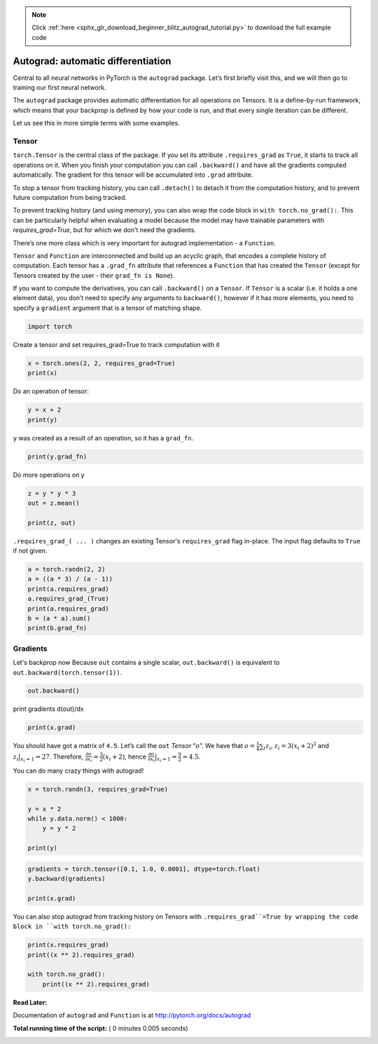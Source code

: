 .. note::
    :class: sphx-glr-download-link-note

    Click :ref:`here <sphx_glr_download_beginner_blitz_autograd_tutorial.py>` to download the full example code
.. rst-class:: sphx-glr-example-title

.. _sphx_glr_beginner_blitz_autograd_tutorial.py:


Autograd: automatic differentiation
===================================

Central to all neural networks in PyTorch is the ``autograd`` package.
Let’s first briefly visit this, and we will then go to training our
first neural network.


The ``autograd`` package provides automatic differentiation for all operations
on Tensors. It is a define-by-run framework, which means that your backprop is
defined by how your code is run, and that every single iteration can be
different.

Let us see this in more simple terms with some examples.

Tensor
--------

``torch.Tensor`` is the central class of the package. If you set its attribute
``.requires_grad`` as ``True``, it starts to track all operations on it. When
you finish your computation you can call ``.backward()`` and have all the
gradients computed automatically. The gradient for this tensor will be
accumulated into ``.grad`` attribute.

To stop a tensor from tracking history, you can call ``.detach()`` to detach
it from the computation history, and to prevent future computation from being
tracked.

To prevent tracking history (and using memory), you can also wrap the code block
in ``with torch.no_grad():``. This can be particularly helpful when evaluating a
model because the model may have trainable parameters with `requires_grad=True`,
but for which we don't need the gradients.

There’s one more class which is very important for autograd
implementation - a ``Function``.

``Tensor`` and ``Function`` are interconnected and build up an acyclic
graph, that encodes a complete history of computation. Each tensor has
a ``.grad_fn`` attribute that references a ``Function`` that has created
the ``Tensor`` (except for Tensors created by the user - their
``grad_fn is None``).

If you want to compute the derivatives, you can call ``.backward()`` on
a ``Tensor``. If ``Tensor`` is a scalar (i.e. it holds a one element
data), you don’t need to specify any arguments to ``backward()``,
however if it has more elements, you need to specify a ``gradient``
argument that is a tensor of matching shape.



.. code-block:: python


    import torch







Create a tensor and set requires_grad=True to track computation with it



.. code-block:: python

    x = torch.ones(2, 2, requires_grad=True)
    print(x)





.. rst-class:: sphx-glr-script-out

 Out:

 .. code-block:: none

    tensor([[1., 1.],
            [1., 1.]], requires_grad=True)


Do an operation of tensor:



.. code-block:: python

    y = x + 2
    print(y)





.. rst-class:: sphx-glr-script-out

 Out:

 .. code-block:: none

    tensor([[3., 3.],
            [3., 3.]], grad_fn=<AddBackward>)


``y`` was created as a result of an operation, so it has a ``grad_fn``.



.. code-block:: python

    print(y.grad_fn)





.. rst-class:: sphx-glr-script-out

 Out:

 .. code-block:: none

    <AddBackward object at 0x7f7b076e45c0>


Do more operations on y



.. code-block:: python

    z = y * y * 3
    out = z.mean()

    print(z, out)





.. rst-class:: sphx-glr-script-out

 Out:

 .. code-block:: none

    tensor([[27., 27.],
            [27., 27.]], grad_fn=<MulBackward>) tensor(27., grad_fn=<MeanBackward1>)


``.requires_grad_( ... )`` changes an existing Tensor's ``requires_grad``
flag in-place. The input flag defaults to ``True`` if not given.



.. code-block:: python

    a = torch.randn(2, 2)
    a = ((a * 3) / (a - 1))
    print(a.requires_grad)
    a.requires_grad_(True)
    print(a.requires_grad)
    b = (a * a).sum()
    print(b.grad_fn)





.. rst-class:: sphx-glr-script-out

 Out:

 .. code-block:: none

    False
    True
    <SumBackward0 object at 0x7f7b07569550>


Gradients
---------
Let's backprop now
Because ``out`` contains a single scalar, ``out.backward()`` is
equivalent to ``out.backward(torch.tensor(1))``.



.. code-block:: python


    out.backward()







print gradients d(out)/dx




.. code-block:: python


    print(x.grad)





.. rst-class:: sphx-glr-script-out

 Out:

 .. code-block:: none

    tensor([[4.5000, 4.5000],
            [4.5000, 4.5000]])


You should have got a matrix of ``4.5``. Let’s call the ``out``
*Tensor* “:math:`o`”.
We have that :math:`o = \frac{1}{4}\sum_i z_i`,
:math:`z_i = 3(x_i+2)^2` and :math:`z_i\bigr\rvert_{x_i=1} = 27`.
Therefore,
:math:`\frac{\partial o}{\partial x_i} = \frac{3}{2}(x_i+2)`, hence
:math:`\frac{\partial o}{\partial x_i}\bigr\rvert_{x_i=1} = \frac{9}{2} = 4.5`.


You can do many crazy things with autograd!



.. code-block:: python



    x = torch.randn(3, requires_grad=True)

    y = x * 2
    while y.data.norm() < 1000:
        y = y * 2

    print(y)





.. rst-class:: sphx-glr-script-out

 Out:

 .. code-block:: none

    tensor([ -793.2788, -1422.0881,   219.4363], grad_fn=<MulBackward>)



.. code-block:: python

    gradients = torch.tensor([0.1, 1.0, 0.0001], dtype=torch.float)
    y.backward(gradients)

    print(x.grad)





.. rst-class:: sphx-glr-script-out

 Out:

 .. code-block:: none

    tensor([ 102.4000, 1024.0000,    0.1024])


You can also stop autograd from tracking history on Tensors
with ``.requires_grad``=True by wrapping the code block in
``with torch.no_grad():``



.. code-block:: python

    print(x.requires_grad)
    print((x ** 2).requires_grad)

    with torch.no_grad():
    	print((x ** 2).requires_grad)





.. rst-class:: sphx-glr-script-out

 Out:

 .. code-block:: none

    True
    True
    False


**Read Later:**

Documentation of ``autograd`` and ``Function`` is at
http://pytorch.org/docs/autograd


**Total running time of the script:** ( 0 minutes  0.005 seconds)


.. _sphx_glr_download_beginner_blitz_autograd_tutorial.py:


.. only :: html

 .. container:: sphx-glr-footer
    :class: sphx-glr-footer-example



  .. container:: sphx-glr-download

     :download:`Download Python source code: autograd_tutorial.py <autograd_tutorial.py>`



  .. container:: sphx-glr-download

     :download:`Download Jupyter notebook: autograd_tutorial.ipynb <autograd_tutorial.ipynb>`


.. only:: html

 .. rst-class:: sphx-glr-signature

    `Gallery generated by Sphinx-Gallery <https://sphinx-gallery.readthedocs.io>`_
